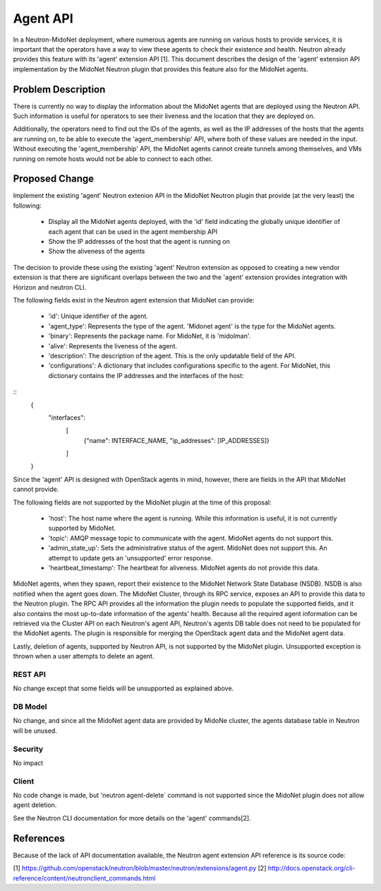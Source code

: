 ..
 This work is licensed under a Creative Commons Attribution 4.0 International
 License.

 http://creativecommons.org/licenses/by/4.0/

=========
Agent API
=========

In a Neutron-MidoNet deployment, where numerous agents are running on various
hosts to provide services, it is important that the operators have a way to
view these agents to check their existence and health.  Neutron already
provides this feature with its 'agent' extension API [1].  This document
describes the design of the 'agent' extension API implementation by the MidoNet
Neutron plugin that provides this feature also for the MidoNet agents.


Problem Description
===================

There is currently no way to display the information about the MidoNet agents
that are deployed using the Neutron API.  Such information is useful for
operators to see their liveness and the location that they are deployed on.

Additionally, the operators need to find out the IDs of the agents, as well as
the IP addresses of the hosts that the agents are running on, to be able to
execute the 'agent_membership' API, where both of these values are needed in
the input.  Without executing the 'agent_membership' API, the MidoNet agents
cannot create tunnels among themselves, and VMs running on remote hosts would
not be able to connect to each other.


Proposed Change
===============

Implement the existing 'agent' Neutron extenion API in the MidoNet Neutron
plugin that provide (at the very least) the following:

 * Display all the MidoNet agents deployed, with the 'id' field indicating the
   globally unique identifier of each agent that can be used in the agent
   membership API
 * Show the IP addresses of the host that the agent is running on
 * Show the aliveness of the agents

The decision to provide these using the existing 'agent' Neutron extension as
opposed to creating a new vendor extension is that there are significant
overlaps between the two and the 'agent' extension provides integration with
Horizon and neutron CLI.

The following fields exist in the Neutron agent extension that MidoNet can
provide:

 * 'id': Unique identifier of the agent.
 * 'agent_type': Represents the type of the agent.  'Midonet agent' is the type
   for the MidoNet agents.
 * 'binary': Represents the package name.  For MidoNet, it is 'midolman'.
 * 'alive': Represents the liveness of the agent.
 * 'description': The description of the agent.  This is the only updatable
   field of the API.
 * 'configurations': A dictionary that includes configurations specific to the
   agent.  For MidoNet, this dictionary contains the IP addresses and the
   interfaces of the host:

::
        {
            "interfaces":
                [
                    {"name": INTERFACE_NAME, "ip_addresses": [IP_ADDRESSES]}
                ]
        }


Since the 'agent' API is designed with OpenStack agents in mind, however, there
are fields in the API that MidoNet cannot provide.

The following fields are not supported by the MidoNet plugin at the time of
this proposal:

 * 'host': The host name where the agent is running.  While this information is
   useful, it is not currently supported by MidoNet.
 * 'topic': AMQP message topic to communicate with the agent.  MidoNet agents
   do not support this.
 * 'admin_state_up': Sets the administrative status of the agent.  MidoNet does
   not support this. An attempt to update gets an 'unsupported' error response.
 * 'heartbeat_timestamp': The heartbeat for aliveness.  MidoNet agents do not
   provide this data.

MidoNet agents, when they spawn, report their existence to the MidoNet Network
State Database (NSDB).  NSDB is also notified when the agent goes down.  The
MidoNet Cluster, through its RPC service, exposes an API to provide this data
to the Neutron plugin.  The RPC API provides all the information the plugin
needs to populate the supported fields, and it also contains the most
up-to-date information of the agents' health.  Because all the required agent
information can be retrieved via the Cluster API on each Neutron's agent API,
Neutron's agents DB table does not need to be populated for the MidoNet agents.
The plugin is responsible for merging the OpenStack agent data and the MidoNet
agent data.

Lastly, deletion of agents, supported by Neutron API, is not supported by the
MidoNet plugin.  Unsupported exception is thrown when a user attempts to delete
an agent.


REST API
--------

No change except that some fields will be unsupported as explained above.


DB Model
--------

No change, and since all the MidoNet agent data are provided by MidoNe cluster,
the agents database table in Neutron will be unused.


Security
--------

No impact


Client
------

No code change is made, but 'neutron agent-delete` command is not supported
since the MidoNet plugin does not allow agent deletion.

See the Neutron CLI documentation for more details on the 'agent' commands[2].


References
==========

Because of the lack of API documentation available, the Neutron agent extension
API reference is its source code:

[1] https://github.com/openstack/neutron/blob/master/neutron/extensions/agent.py
[2] http://docs.openstack.org/cli-reference/content/neutronclient_commands.html
